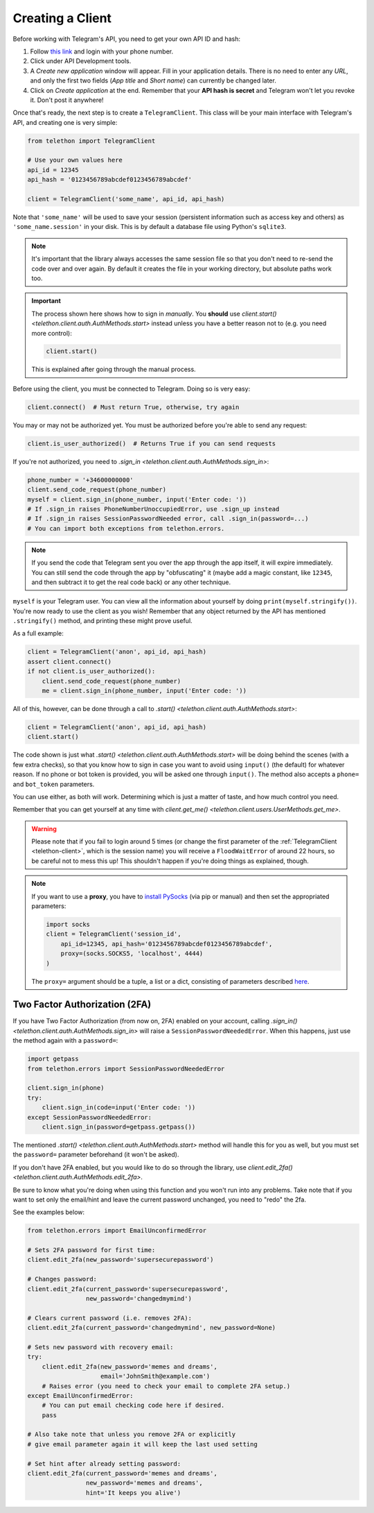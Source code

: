.. _creating-a-client:

=================
Creating a Client
=================


Before working with Telegram's API, you need to get your own API ID and hash:

1. Follow `this link <https://my.telegram.org/>`_ and login with your
   phone number.

2. Click under API Development tools.

3. A *Create new application* window will appear. Fill in your application
   details. There is no need to enter any *URL*, and only the first two
   fields (*App title* and *Short name*) can currently be changed later.

4. Click on *Create application* at the end. Remember that your
   **API hash is secret** and Telegram won't let you revoke it.
   Don't post it anywhere!

Once that's ready, the next step is to create a ``TelegramClient``.
This class will be your main interface with Telegram's API, and creating
one is very simple:

.. code-block:: python

    from telethon import TelegramClient

    # Use your own values here
    api_id = 12345
    api_hash = '0123456789abcdef0123456789abcdef'

    client = TelegramClient('some_name', api_id, api_hash)


Note that ``'some_name'`` will be used to save your session (persistent
information such as access key and others) as ``'some_name.session'`` in
your disk. This is by default a database file using Python's ``sqlite3``.

.. note::

    It's important that the library always accesses the same session file so
    that you don't need to re-send the code over and over again. By default it
    creates the file in your working directory, but absolute paths work too.


.. important::

    The process shown here shows how to sign in *manually*. You **should**
    use `client.start() <telethon.client.auth.AuthMethods.start>` instead
    unless you have a better reason not to (e.g. you need more control):

    .. code-block:: python

        client.start()

    This is explained after going through the manual process.


Before using the client, you must be connected to Telegram.
Doing so is very easy:

.. code-block:: python

    client.connect()  # Must return True, otherwise, try again

You may or may not be authorized yet. You must be authorized
before you're able to send any request:

.. code-block:: python

    client.is_user_authorized()  # Returns True if you can send requests

If you're not authorized, you need to `.sign_in
<telethon.client.auth.AuthMethods.sign_in>`:

.. code-block:: python

    phone_number = '+34600000000'
    client.send_code_request(phone_number)
    myself = client.sign_in(phone_number, input('Enter code: '))
    # If .sign_in raises PhoneNumberUnoccupiedError, use .sign_up instead
    # If .sign_in raises SessionPasswordNeeded error, call .sign_in(password=...)
    # You can import both exceptions from telethon.errors.

.. note::

    If you send the code that Telegram sent you over the app through the
    app itself, it will expire immediately. You can still send the code
    through the app by "obfuscating" it (maybe add a magic constant, like
    ``12345``, and then subtract it to get the real code back) or any other
    technique.

``myself`` is your Telegram user. You can view all the information about
yourself by doing ``print(myself.stringify())``. You're now ready to use
the client as you wish! Remember that any object returned by the API has
mentioned ``.stringify()`` method, and printing these might prove useful.

As a full example:

.. code-block:: python

    client = TelegramClient('anon', api_id, api_hash)
    assert client.connect()
    if not client.is_user_authorized():
        client.send_code_request(phone_number)
        me = client.sign_in(phone_number, input('Enter code: '))


All of this, however, can be done through a call to `.start()
<telethon.client.auth.AuthMethods.start>`:

.. code-block:: python

    client = TelegramClient('anon', api_id, api_hash)
    client.start()


The code shown is just what `.start()
<telethon.client.auth.AuthMethods.start>` will be doing behind the scenes
(with a few extra checks), so that you know how to sign in case you want
to avoid using ``input()`` (the default) for whatever reason. If no phone
or bot token is provided, you will be asked one through ``input()``. The
method also accepts a ``phone=`` and ``bot_token`` parameters.

You can use either, as both will work. Determining which
is just a matter of taste, and how much control you need.

Remember that you can get yourself at any time with `client.get_me()
<telethon.client.users.UserMethods.get_me>`.

.. warning::
    Please note that if you fail to login around 5 times (or change the first
    parameter of the :ref:`TelegramClient <telethon-client>`, which is the session
    name) you will receive a ``FloodWaitError`` of around 22 hours, so be
    careful not to mess this up! This shouldn't happen if you're doing things
    as explained, though.

.. note::
    If you want to use a **proxy**, you have to `install PySocks`__
    (via pip or manual) and then set the appropriated parameters:

    .. code-block:: python

        import socks
        client = TelegramClient('session_id',
            api_id=12345, api_hash='0123456789abcdef0123456789abcdef',
            proxy=(socks.SOCKS5, 'localhost', 4444)
        )

    The ``proxy=`` argument should be a tuple, a list or a dict,
    consisting of parameters described `here`__.



Two Factor Authorization (2FA)
******************************

If you have Two Factor Authorization (from now on, 2FA) enabled on your
account, calling `.sign_in()
<telethon.client.auth.AuthMethods.sign_in>` will raise a
``SessionPasswordNeededError``. When this happens, just use the method
again with a ``password=``:

.. code-block:: python

    import getpass
    from telethon.errors import SessionPasswordNeededError

    client.sign_in(phone)
    try:
        client.sign_in(code=input('Enter code: '))
    except SessionPasswordNeededError:
        client.sign_in(password=getpass.getpass())


The mentioned `.start()
<telethon.client.auth.AuthMethods.start>` method will handle this for you as
well, but you must set the ``password=`` parameter beforehand (it won't be
asked).

If you don't have 2FA enabled, but you would like to do so through the
library, use `client.edit_2fa()
<telethon.client.auth.AuthMethods.edit_2fa>`.

Be sure to know what you're doing when using this function and
you won't run into any problems. Take note that if you want to
set only the email/hint and leave the current password unchanged,
you need to "redo" the 2fa.

See the examples below:

.. code-block:: python

    from telethon.errors import EmailUnconfirmedError

    # Sets 2FA password for first time:
    client.edit_2fa(new_password='supersecurepassword')

    # Changes password:
    client.edit_2fa(current_password='supersecurepassword',
                    new_password='changedmymind')

    # Clears current password (i.e. removes 2FA):
    client.edit_2fa(current_password='changedmymind', new_password=None)

    # Sets new password with recovery email:
    try:
        client.edit_2fa(new_password='memes and dreams',
                        email='JohnSmith@example.com')
        # Raises error (you need to check your email to complete 2FA setup.)
    except EmailUnconfirmedError:
        # You can put email checking code here if desired.
        pass

    # Also take note that unless you remove 2FA or explicitly
    # give email parameter again it will keep the last used setting

    # Set hint after already setting password:
    client.edit_2fa(current_password='memes and dreams',
                    new_password='memes and dreams',
                    hint='It keeps you alive')

__ https://github.com/Anorov/PySocks#installation
__ https://github.com/Anorov/PySocks#usage-1
